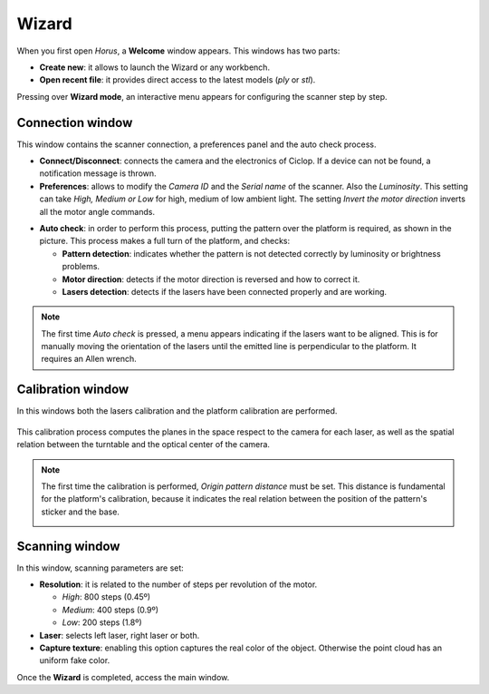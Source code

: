 .. _sec-getting-started-wizard:

Wizard
======

When you first open *Horus*, a **Welcome** window appears. This windows has two parts:

* **Create new**: it allows to launch the Wizard or any workbench.
* **Open recent file**: it provides direct access to the latest models (*ply* or *stl*).

.. image:: ../_static/getting-started/welcome.png

Pressing over **Wizard mode**, an interactive menu appears for configuring the scanner step by step.

Connection window
-----------------

This window contains the scanner connection, a preferences panel and the auto check process.

.. image:: ../_static/getting-started/wizard-connection.png

* **Connect/Disconnect**: connects the camera and the electronics of Ciclop. If a device can not be found, a notification message is thrown.
* **Preferences**: allows to modify the *Camera ID* and the *Serial name* of the scanner. Also the *Luminosity*. This setting can take *High, Medium or Low* for high, medium of low ambient light. The setting *Invert the motor direction* inverts all the motor angle commands.

.. image:: ../_static/getting-started/preferences-mini.png
   :width: 284 px

* **Auto check**: in order to perform this process, putting the pattern over the platform is required, as shown in the picture. This process makes a full turn of the platform, and checks:

  * **Pattern detection**: indicates whether the pattern is not detected correctly by luminosity or brightness problems.
  * **Motor direction**: detects if the motor direction is reversed and how to correct it.
  * **Lasers detection**: detects if the lasers have been connected properly and are working.

.. image:: ../_static/getting-started/wizard-autocheck.png

.. note::

   The first time *Auto check* is pressed, a menu appears indicating if the lasers want to be aligned. This is for manually moving the orientation of the lasers until the emitted line is perpendicular to the platform. It requires an Allen wrench.

Calibration window
------------------

In this windows both the lasers calibration and the platform calibration are performed.

.. figure:: ../_static/getting-started/wizard-calibration.png

This calibration process computes the planes in the space respect to the camera for each laser, as well as the spatial relation between the turntable and the optical center of the camera.

.. note::

   The first time the calibration is performed, *Origin pattern distance* must be set. This distance is fundamental for the platform's calibration, because it indicates the real relation between the position of the pattern's sticker and the base.

   .. image:: ../_static/getting-started/pattern-origin-distance.png
      :width: 456 px

Scanning window
---------------

In this window, scanning parameters are set:

* **Resolution**: it is related to the number of steps per revolution of the motor.

  * *High*: 800 steps (0.45º)
  * *Medium*: 400 steps (0.9º)
  * *Low*: 200 steps (1.8º)

* **Laser**: selects left laser, right laser or both.
* **Capture texture**: enabling this option captures the real color of the object. Otherwise the point cloud has an uniform fake color.

.. image:: ../_static/getting-started/wizard-scanning.png

Once the **Wizard** is completed, access the main window.
